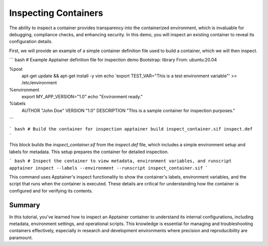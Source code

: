 Inspecting Containers
=====================

.. objectives::

   * Understand the importance of inspecting containers to verify configurations and settings.
   * Learn to use Apptainer's inspect command to view metadata, files, and environment settings within a container.
   * Develop skills to assess and troubleshoot container configurations in HPC environments.

   This demo demonstrates how to use the `inspect` command in Apptainer to examine various aspects of a container. Inspecting a container is crucial for ensuring that it has been configured correctly, verifying that all necessary dependencies are included, and understanding how the container interacts with its environment. This capability is especially important in complex HPC setups where precise control over the computational environment is needed to ensure reproducibility and security.

.. prerequisites::

   * Access to an HPC system with Apptainer installed.
   * A container already built and available for inspection.

The ability to inspect a container provides transparency into the containerized environment, which is invaluable for debugging, compliance checks, and enhancing security. In this demo, you will inspect an existing container to reveal its configuration details.

First, we will provide an example of a simple container definition file used to build a container, which we will then inspect.

``` bash
# Example Apptainer definition file for inspection demo
Bootstrap: library
From: ubuntu:20.04

%post
    apt-get update && apt-get install -y vim
    echo 'export TEST_VAR="This is a test environment variable"' >> /etc/environment

%environment
    export MY_APP_VERSION="1.0"
    echo "Environment ready."

%labels
    AUTHOR "John Doe"
    VERSION "1.0"
    DESCRIPTION "This is a sample container for inspection purposes."

```

``` bash
# Build the container for inspection
apptainer build inspect_container.sif inspect.def
```

This block builds the `inspect_container.sif` from the `inspect.def` file, which includes a simple environment setup and labels for metadata. This setup prepares the container for detailed inspection.

``` bash
# Inspect the container to view metadata, environment variables, and runscript
apptainer inspect --labels --environment --runscript inspect_container.sif
```

This command uses Apptainer's inspect functionality to show the container's labels, environment variables, and the script that runs when the container is executed. These details are critical for understanding how the container is configured and for verifying its contents.

Summary
-------
In this tutorial, you've learned how to inspect an Apptainer container to understand its internal configurations, including metadata, environment settings, and operational scripts. This knowledge is essential for managing and troubleshooting containers effectively, especially in research and development environments where precision and reproducibility are paramount.


